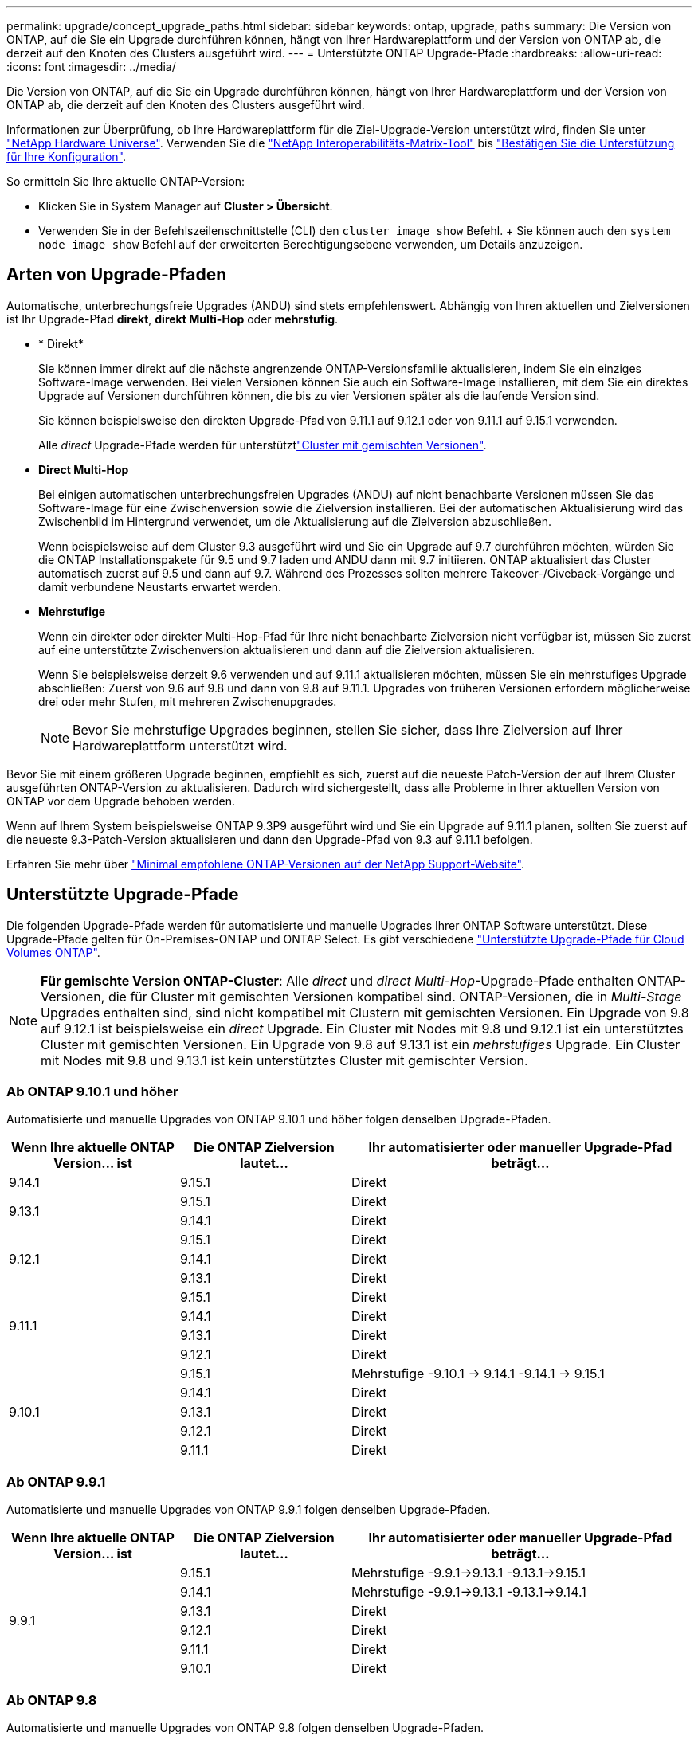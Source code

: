 ---
permalink: upgrade/concept_upgrade_paths.html 
sidebar: sidebar 
keywords: ontap, upgrade, paths 
summary: Die Version von ONTAP, auf die Sie ein Upgrade durchführen können, hängt von Ihrer Hardwareplattform und der Version von ONTAP ab, die derzeit auf den Knoten des Clusters ausgeführt wird. 
---
= Unterstützte ONTAP Upgrade-Pfade
:hardbreaks:
:allow-uri-read: 
:icons: font
:imagesdir: ../media/


[role="lead"]
Die Version von ONTAP, auf die Sie ein Upgrade durchführen können, hängt von Ihrer Hardwareplattform und der Version von ONTAP ab, die derzeit auf den Knoten des Clusters ausgeführt wird.

Informationen zur Überprüfung, ob Ihre Hardwareplattform für die Ziel-Upgrade-Version unterstützt wird, finden Sie unter https://hwu.netapp.com["NetApp Hardware Universe"^]. Verwenden Sie die link:https://imt.netapp.com/matrix/#welcome["NetApp Interoperabilitäts-Matrix-Tool"^] bis link:confirm-configuration.html["Bestätigen Sie die Unterstützung für Ihre Konfiguration"].

.So ermitteln Sie Ihre aktuelle ONTAP-Version:
* Klicken Sie in System Manager auf *Cluster > Übersicht*.
* Verwenden Sie in der Befehlszeilenschnittstelle (CLI) den `cluster image show` Befehl. + Sie können auch den `system node image show` Befehl auf der erweiterten Berechtigungsebene verwenden, um Details anzuzeigen.




== Arten von Upgrade-Pfaden

Automatische, unterbrechungsfreie Upgrades (ANDU) sind stets empfehlenswert. Abhängig von Ihren aktuellen und Zielversionen ist Ihr Upgrade-Pfad *direkt*, *direkt Multi-Hop* oder *mehrstufig*.

* * Direkt*
+
Sie können immer direkt auf die nächste angrenzende ONTAP-Versionsfamilie aktualisieren, indem Sie ein einziges Software-Image verwenden. Bei vielen Versionen können Sie auch ein Software-Image installieren, mit dem Sie ein direktes Upgrade auf Versionen durchführen können, die bis zu vier Versionen später als die laufende Version sind.

+
Sie können beispielsweise den direkten Upgrade-Pfad von 9.11.1 auf 9.12.1 oder von 9.11.1 auf 9.15.1 verwenden.

+
Alle _direct_ Upgrade-Pfade werden für unterstütztlink:concept_mixed_version_requirements.html["Cluster mit gemischten Versionen"].

* *Direct Multi-Hop*
+
Bei einigen automatischen unterbrechungsfreien Upgrades (ANDU) auf nicht benachbarte Versionen müssen Sie das Software-Image für eine Zwischenversion sowie die Zielversion installieren. Bei der automatischen Aktualisierung wird das Zwischenbild im Hintergrund verwendet, um die Aktualisierung auf die Zielversion abzuschließen.

+
Wenn beispielsweise auf dem Cluster 9.3 ausgeführt wird und Sie ein Upgrade auf 9.7 durchführen möchten, würden Sie die ONTAP Installationspakete für 9.5 und 9.7 laden und ANDU dann mit 9.7 initiieren. ONTAP aktualisiert das Cluster automatisch zuerst auf 9.5 und dann auf 9.7. Während des Prozesses sollten mehrere Takeover-/Giveback-Vorgänge und damit verbundene Neustarts erwartet werden.

* *Mehrstufige*
+
Wenn ein direkter oder direkter Multi-Hop-Pfad für Ihre nicht benachbarte Zielversion nicht verfügbar ist, müssen Sie zuerst auf eine unterstützte Zwischenversion aktualisieren und dann auf die Zielversion aktualisieren.

+
Wenn Sie beispielsweise derzeit 9.6 verwenden und auf 9.11.1 aktualisieren möchten, müssen Sie ein mehrstufiges Upgrade abschließen: Zuerst von 9.6 auf 9.8 und dann von 9.8 auf 9.11.1. Upgrades von früheren Versionen erfordern möglicherweise drei oder mehr Stufen, mit mehreren Zwischenupgrades.

+

NOTE: Bevor Sie mehrstufige Upgrades beginnen, stellen Sie sicher, dass Ihre Zielversion auf Ihrer Hardwareplattform unterstützt wird.



Bevor Sie mit einem größeren Upgrade beginnen, empfiehlt es sich, zuerst auf die neueste Patch-Version der auf Ihrem Cluster ausgeführten ONTAP-Version zu aktualisieren. Dadurch wird sichergestellt, dass alle Probleme in Ihrer aktuellen Version von ONTAP vor dem Upgrade behoben werden.

Wenn auf Ihrem System beispielsweise ONTAP 9.3P9 ausgeführt wird und Sie ein Upgrade auf 9.11.1 planen, sollten Sie zuerst auf die neueste 9.3-Patch-Version aktualisieren und dann den Upgrade-Pfad von 9.3 auf 9.11.1 befolgen.

Erfahren Sie mehr über https://kb.netapp.com/Support_Bulletins/Customer_Bulletins/SU2["Minimal empfohlene ONTAP-Versionen auf der NetApp Support-Website"^].



== Unterstützte Upgrade-Pfade

Die folgenden Upgrade-Pfade werden für automatisierte und manuelle Upgrades Ihrer ONTAP Software unterstützt. Diese Upgrade-Pfade gelten für On-Premises-ONTAP und ONTAP Select. Es gibt verschiedene https://docs.netapp.com/us-en/bluexp-cloud-volumes-ontap/task-updating-ontap-cloud.html#supported-upgrade-paths["Unterstützte Upgrade-Pfade für Cloud Volumes ONTAP"^].


NOTE: *Für gemischte Version ONTAP-Cluster*: Alle _direct_ und _direct Multi-Hop_-Upgrade-Pfade enthalten ONTAP-Versionen, die für Cluster mit gemischten Versionen kompatibel sind. ONTAP-Versionen, die in _Multi-Stage_ Upgrades enthalten sind, sind nicht kompatibel mit Clustern mit gemischten Versionen. Ein Upgrade von 9.8 auf 9.12.1 ist beispielsweise ein _direct_ Upgrade. Ein Cluster mit Nodes mit 9.8 und 9.12.1 ist ein unterstütztes Cluster mit gemischten Versionen. Ein Upgrade von 9.8 auf 9.13.1 ist ein _mehrstufiges_ Upgrade. Ein Cluster mit Nodes mit 9.8 und 9.13.1 ist kein unterstütztes Cluster mit gemischter Version.



=== Ab ONTAP 9.10.1 und höher

Automatisierte und manuelle Upgrades von ONTAP 9.10.1 und höher folgen denselben Upgrade-Pfaden.

[cols="25,25,50"]
|===
| Wenn Ihre aktuelle ONTAP Version… ist | Die ONTAP Zielversion lautet… | Ihr automatisierter oder manueller Upgrade-Pfad beträgt… 


| 9.14.1 | 9.15.1 | Direkt 


.2+| 9.13.1 | 9.15.1 | Direkt 


| 9.14.1 | Direkt 


.3+| 9.12.1 | 9.15.1 | Direkt 


| 9.14.1 | Direkt 


| 9.13.1 | Direkt 


.4+| 9.11.1 | 9.15.1 | Direkt 


| 9.14.1 | Direkt 


| 9.13.1 | Direkt 


| 9.12.1 | Direkt 


.5+| 9.10.1 | 9.15.1 | Mehrstufige -9.10.1 -> 9.14.1 -9.14.1 -> 9.15.1 


| 9.14.1 | Direkt 


| 9.13.1 | Direkt 


| 9.12.1 | Direkt 


| 9.11.1 | Direkt 
|===


=== Ab ONTAP 9.9.1

Automatisierte und manuelle Upgrades von ONTAP 9.9.1 folgen denselben Upgrade-Pfaden.

[cols="25,25,50"]
|===
| Wenn Ihre aktuelle ONTAP Version… ist | Die ONTAP Zielversion lautet… | Ihr automatisierter oder manueller Upgrade-Pfad beträgt… 


.6+| 9.9.1 | 9.15.1 | Mehrstufige -9.9.1->9.13.1 -9.13.1->9.15.1 


| 9.14.1 | Mehrstufige -9.9.1->9.13.1 -9.13.1->9.14.1 


| 9.13.1 | Direkt 


| 9.12.1 | Direkt 


| 9.11.1 | Direkt 


| 9.10.1 | Direkt 
|===


=== Ab ONTAP 9.8

Automatisierte und manuelle Upgrades von ONTAP 9.8 folgen denselben Upgrade-Pfaden.

[NOTE]
====
Wenn Sie eines der folgenden Plattformmodelle in einer MetroCluster IP-Konfiguration von ONTAP 9.8 auf 9.10.1 oder höher aktualisieren, müssen Sie zuerst auf ONTAP 9.9 aktualisieren:

* FAS2750
* FAS500f
* AFF A220
* AFF A250


====
[cols="25,25,50"]
|===
| Wenn Ihre aktuelle ONTAP Version… ist | Die ONTAP Zielversion lautet… | Ihr automatisierter oder manueller Upgrade-Pfad beträgt… 


 a| 
9,8
| 9.15.1 | Mehrstufen -9,8 -> 9.12.1 -9.12.1 -> 9.15.1 


| 9.14.1 | Mehrstufen -9,8 -> 9.12.1 -9.12.1 -> 9.14.1 


| 9.13.1 | Mehrstufen -9,8 -> 9.12.1 -9.12.1 -> 9.13.1 


| 9.12.1 | Direkt 


| 9.11.1 | Direkt 


| 9.10.1  a| 
Direkt



| 9.9.1 | Direkt 
|===


=== Ab ONTAP 9.7

Die Upgrade-Pfade von ONTAP 9.7 können je nach Durchführung eines automatisierten oder manuellen Upgrades variieren.

[role="tabbed-block"]
====
.Automatisierte Pfade
--
[cols="25,25,50"]
|===
| Wenn Ihre aktuelle ONTAP Version… ist | Die ONTAP Zielversion lautet… | Ihr automatisierter Upgrade-Pfad lautet… 


.8+| 9,7 | 9.15.1 | Mehrstufen -9,7 -> 9.8 -9,8 -> 9.12.1 -9.12.1 -> 9.15.1 


| 9.14.1 | Mehrstufen -9,7 -> 9.8 -9,8 -> 9.12.1 -9.12.1 -> 9.14.1 


| 9.13.1 | Mehrstufen -9,7 -> 9.9.1 -9.9.1 -> 9.13.1 


| 9.12.1 | Mehrstufen -9,7 -> 9.8 -9,8 -> 9.12.1 


| 9.11.1 | Direct Multi-Hop (erfordert Bilder für 9.8 und 9.11.1) 


| 9.10.1 | Direct Multi-Hop (erfordert Images für die P-Version 9.8 und 9.10.1P1 oder höher) 


| 9.9.1 | Direkt 


| 9,8 | Direkt 
|===
--
.Manuelle Pfade
--
[cols="25,25,50"]
|===
| Wenn Ihre aktuelle ONTAP Version… ist | Die ONTAP Zielversion lautet… | Ihr manueller Upgrade-Pfad lautet… 


.8+| 9,7 | 9.15.1 | Mehrstufen -9,7 -> 9.8 -9,8 -> 9.12.1 -9.12.1 -> 9.15.1 


| 9.14.1 | Mehrstufen -9,7 -> 9.8 -9,8 -> 9.12.1 -9.12.1 -> 9.14.1 


| 9.13.1 | Mehrstufen -9,7 -> 9.9.1 -9.9.1 -> 9.13.1 


| 9.12.1 | Mehrstufige - 9.7 -> 9.8 - 9.8 -> 9.12.1 


| 9.11.1 | Mehrstufige - 9.7 -> 9.8 - 9.8 -> 9.11.1 


| 9.10.1 | Mehrstufige - 9.7 -> 9.8 - 9.8 -> 9.10.1 


| 9.9.1 | Direkt 


| 9,8 | Direkt 
|===
--
====


=== Ab ONTAP 9.6

Die Upgrade-Pfade von ONTAP 9.6 können je nach Durchführung eines automatisierten oder manuellen Upgrades variieren.

[role="tabbed-block"]
====
.Automatisierte Pfade
--
[cols="25,25,50"]
|===
| Wenn Ihre aktuelle ONTAP Version… ist | Die ONTAP Zielversion lautet… | Ihr automatisierter Upgrade-Pfad lautet… 


.9+| 9,6 | 9.15.1 | Mehrstufen -9,6 -> 9.8 -9,8 -> 9.12.1 -9.12.1 -> 9.15.1 


| 9.14.1 | Mehrstufen -9,6 -> 9.8 -9,8 -> 9.12.1 -9.12.1 -> 9.14.1 


| 9.13.1 | Mehrstufen -9,6 -> 9.8 -9,8 -> 9.12.1 -9.12.1 -> 9.13.1 


| 9.12.1 | Mehrstufige - 9.6 -> 9.8 -9.8 -> 9.12.1 


| 9.11.1 | Mehrstufige - 9.6 -> 9.8 - 9.8 -> 9.11.1 


| 9.10.1 | Direct Multi-Hop (erfordert Images für die P-Version 9.8 und 9.10.1P1 oder höher) 


| 9.9.1 | Mehrstufige - 9.6 -> 9.8 - 9.8 -> 9.9.1 


| 9,8 | Direkt 


| 9,7 | Direkt 
|===
--
.Manuelle Pfade
--
[cols="25,25,50"]
|===
| Wenn Ihre aktuelle ONTAP Version… ist | Die ONTAP Zielversion lautet… | Ihr manueller Upgrade-Pfad lautet… 


.9+| 9,6 | 9.15.1 | Mehrstufige - 9.6 -> 9.8 - 9.8 -> 9.12.1 - 9.12.1 -> 9.15.1 


| 9.14.1 | Mehrstufige - 9.6 -> 9.8 - 9.8 -> 9.12.1 - 9.12.1 -> 9.14.1 


| 9.13.1 | Mehrstufige - 9.6 -> 9.8 - 9.8 -> 9.12.1 - 9.12.1 -> 9.13.1 


| 9.12.1 | Mehrstufige - 9.6 -> 9.8 - 9.8 -> 9.12.1 


| 9.11.1 | Mehrstufige - 9.6 -> 9.8 - 9.8 -> 9.11.1 


| 9.10.1 | Mehrstufige - 9.6 -> 9.8 - 9.8 -> 9.10.1 


| 9.9.1 | Mehrstufige - 9.6 -> 9.8 - 9.8 -> 9.9.1 


| 9,8 | Direkt 


| 9,7 | Direkt 
|===
--
====


=== Ab ONTAP 9.5

Die Upgrade-Pfade von ONTAP 9.5 können je nach Durchführung eines automatisierten oder manuellen Upgrades variieren.

[role="tabbed-block"]
====
.Automatisierte Pfade
--
[cols="25,25,50"]
|===
| Wenn Ihre aktuelle ONTAP Version… ist | Die ONTAP Zielversion lautet… | Ihr automatisierter Upgrade-Pfad lautet… 


.10+| 9,5 | 9.15.1 | Multi-Stage - 9.5 -> 9.9.1 (direkter Multi-Hop, erfordert Bilder für 9.7 und 9.9.1) - 9.9.1 -> 9.13.1 - 9.13.1 -> 9.15.1 


| 9.14.1 | Multi-Stage - 9.5 -> 9.9.1 (direkter Multi-Hop, erfordert Bilder für 9.7 und 9.9.1) - 9.9.1 -> 9.13.1 - 9.13.1 -> 9.14.1 


| 9.13.1 | Multi-Stage - 9.5 -> 9.9.1 (direkter Multi-Hop, erfordert Bilder für 9.7 und 9.9.1) - 9.9.1 -> 9.13.1 


| 9.12.1 | Multi-Stage - 9.5 -> 9.9.1 (direkter Multi-Hop, erfordert Bilder für 9.7 und 9.9.1) - 9.9.1 -> 9.12.1 


| 9.11.1 | Multi-Stage - 9.5 -> 9.9.1 (direkter Multi-Hop, erfordert Bilder für 9.7 und 9.9.1) - 9.9.1 -> 9.11.1 


| 9.10.1 | Multi-Stage - 9.5 -> 9.9.1 (direkter Multi-Hop, erfordert Bilder für 9.7 und 9.9.1) - 9.9.1 -> 9.10.1 


| 9.9.1 | Direct Multi-Hop (erfordert Bilder für 9.7 und 9.9.1) 


| 9,8 | Mehrstufige - 9.5 -> 9.7 - 9.7 -> 9.8 


| 9,7 | Direkt 


| 9,6 | Direkt 
|===
--
.Manuelle Upgrade-Pfade
--
[cols="25,25,50"]
|===
| Wenn Ihre aktuelle ONTAP Version… ist | Die ONTAP Zielversion lautet… | Ihr manueller Upgrade-Pfad lautet… 


.10+| 9,5 | 9.15.1 | Mehrstufige - 9.5 -> 9.7 - 9.7 -> 9.9.1 - 9.9.1 -> 9.12.1 - 9.12.1 -> 9.15.1 


| 9.14.1 | Mehrstufige - 9.5 -> 9.7 - 9.7 -> 9.9.1 - 9.9.1 -> 9.12.1 - 9.12.1 -> 9.14.1 


| 9.13.1 | Mehrstufige - 9.5 -> 9.7 - 9.7 -> 9.9.1 - 9.9.1 -> 9.13.1 


| 9.12.1 | Mehrstufige - 9.5 -> 9.7 - 9.7 -> 9.9.1 - 9.9.1 -> 9.12.1 


| 9.11.1 | Mehrstufige - 9.5 -> 9.7 - 9.7 -> 9.9.1 - 9.9.1 -> 9.11.1 


| 9.10.1 | Mehrstufige - 9.5 -> 9.7 - 9.7 -> 9.9.1 - 9.9.1 -> 9.10.1 


| 9.9.1 | Mehrstufige - 9.5 -> 9.7 - 9.7 -> 9.9.1 


| 9,8 | Mehrstufige - 9.5 -> 9.7 - 9.7 -> 9.8 


| 9,7 | Direkt 


| 9,6 | Direkt 
|===
--
====


=== Von ONTAP 9.4-9.0

Die Upgrade-Pfade von ONTAP 9.4, 9.3, 9.2, 9.1 und 9.0 können je nach Durchführung eines automatisierten oder manuellen Upgrades variieren.

.Automatisiertes Upgrade
[%collapsible]
====
[cols="25,25,50"]
|===
| Wenn Ihre aktuelle ONTAP Version… ist | Die ONTAP Zielversion lautet… | Ihr automatisierter Upgrade-Pfad lautet… 


.11+| 9,4 | 9.15.1 | Multi-Stage - 9.4 -> 9.5 - 9.5 -> 9.9.1 (direkter Multi-Hop, erfordert Bilder für 9.7 und 9.9.1) - 9.9.1 -> 9.13.1 - 9.13.1 -> 9.15.1 


| 9.14.1 | Multi-Stage - 9.4 -> 9.5 - 9.5 -> 9.9.1 (direkter Multi-Hop, erfordert Bilder für 9.7 und 9.9.1) - 9.9.1 -> 9.13.1 - 9.13.1 -> 9.14.1 


| 9.13.1 | Multi-Stage - 9.4 -> 9.5 - 9.5 -> 9.9.1 (direkter Multi-Hop, erfordert Bilder für 9.7 und 9.9.1) - 9.9.1 -> 9.13.1 


| 9.12.1 | Multi-Stage - 9.4 -> 9.5 - 9.5 -> 9.9.1 (direkter Multi-Hop, erfordert Bilder für 9.7 und 9.9.1) - 9.9.1 -> 9.12.1 


| 9.11.1 | Multi-Stage - 9.4 -> 9.5 - 9.5 -> 9.9.1 (direkter Multi-Hop, erfordert Bilder für 9.7 und 9.9.1) - 9.9.1 -> 9.11.1 


| 9.10.1 | Multi-Stage - 9.4 -> 9.5 - 9.5 -> 9.9.1 (direkter Multi-Hop, erfordert Bilder für 9.7 und 9.9.1) - 9.9.1 -> 9.10.1 


| 9.9.1 | Multi-Stage - 9.4 -> 9.5 - 9.5 -> 9.9.1 (direkter Multi-Hop, erfordert Bilder für 9.7 und 9.9.1) 


| 9,8 | Multi-Stage - 9.4 -> 9.5 - 9.5 -> 9.8 (direkter Multi-Hop, erfordert Bilder für 9.7 und 9.8) 


| 9,7 | Mehrstufige - 9.4 -> 9.5 - 9.5 -> 9.7 


| 9,6 | Mehrstufige - 9.4 -> 9.5 - 9.5 -> 9.6 


| 9,5 | Direkt 


.12+| 9,3 | 9.15.1 | Multi-Stage - 9.3 -> 9.7 (direkter Multi-Hop, erfordert Bilder für 9.5 und 9.7) - 9.7 -> 9.9.1 - 9.9.1 -> 9.13.1 - 9.13.1 -> 9.15.1 


| 9.14.1 | Multi-Stage - 9.3 -> 9.7 (direkter Multi-Hop, erfordert Bilder für 9.5 und 9.7) - 9.7 -> 9.9.1 - 9.9.1 -> 9.13.1 - 9.13.1 -> 9.14.1 


| 9.13.1 | Multi-Stage - 9.3 -> 9.7 (direkter Multi-Hop, erfordert Bilder für 9.5 und 9.7) - 9.7 -> 9.9.1 - 9.9.1 -> 9.13.1 


| 9.12.1 | Multi-Stage - 9.3 -> 9.7 (direkter Multi-Hop, erfordert Bilder für 9.5 und 9.7) - 9.7 -> 9.9.1 - 9.9.1 -> 9.12.1 


| 9.11.1 | Multi-Stage - 9.3 -> 9.7 (direkter Multi-Hop, erfordert Bilder für 9.5 und 9.7) - 9.7 -> 9.9.1 - 9.9.1 -> 9.11.1 


| 9.10.1 | Multi-Stage - 9.3 -> 9.7 (direkter Multi-Hop, erfordert Bilder für 9.5 und 9.7) - 9.7 -> 9.10.1 (direkter Multi-Hop, erfordert Bilder für 9.8 und 9.10.1) 


| 9.9.1 | Multi-Stage - 9.3 -> 9.7 (direkter Multi-Hop, erfordert Bilder für 9.5 und 9.7) - 9.7 -> 9.9.1 


| 9,8 | Multi-Stage - 9.3 -> 9.7 (direkter Multi-Hop, erfordert Bilder für 9.5 und 9.7) - 9.7 -> 9.8 


| 9,7 | Direct Multi-Hop (erfordert Bilder für 9.5 und 9.7) 


| 9,6 | Mehrstufige - 9.3 -> 9.5 - 9.5 -> 9.6 


| 9,5 | Direkt 


| 9,4 | Nicht verfügbar 


.13+| 9,2 | 9.15.1 | Multi-Stage - 9.2 -> 9.3 - 9.3 -> 9.7 (direkter Multi-Hop, erfordert Bilder für 9.5 und 9.7) - 9.7 -> 9.9.1 - 9.15.1 -> 9.13.1 - 9.13.1 -> 9.9.1 


| 9.14.1 | Multi-Stage - 9.2 -> 9.3 - 9.3 -> 9.7 (direkter Multi-Hop, erfordert Bilder für 9.5 und 9.7) - 9.7 -> 9.9.1 - 9.14.1 -> 9.13.1 - 9.13.1 -> 9.9.1 


| 9.13.1 | Multi-Stage - 9.2 -> 9.3 - 9.3 -> 9.7 (direkter Multi-Hop, erfordert Bilder für 9.5 und 9.7) - 9.7 -> 9.9.1 - 9.9.1 -> 9.13.1 


| 9.12.1 | Multi-Stage - 9.2 -> 9.3 - 9.3 -> 9.7 (direkter Multi-Hop, erfordert Bilder für 9.5 und 9.7) - 9.7 -> 9.9.1 - 9.9.1 -> 9.12.1 


| 9.11.1 | Multi-Stage - 9.2 -> 9.3 - 9.3 -> 9.7 (direkter Multi-Hop, erfordert Bilder für 9.5 und 9.7) - 9.7 -> 9.9.1 - 9.9.1 -> 9.11.1 


| 9.10.1 | Multi-Stage - 9.2 -> 9.3 - 9.3 -> 9.7 (direkter Multi-Hop, erfordert Bilder für 9.5 und 9.7) - 9.7 -> 9.10.1 (direkter Multi-Hop, erfordert Bilder für 9.8 und 9.10.1) 


| 9.9.1 | Multi-Stage - 9.2 -> 9.3 - 9.3 -> 9.7 (direkter Multi-Hop, erfordert Bilder für 9.5 und 9.7) - 9.7 -> 9.9.1 


| 9,8 | Multi-Stage - 9.2 -> 9.3 - 9.3 -> 9.7 (direkter Multi-Hop, erfordert Bilder für 9.5 und 9.7) - 9.7 -> 9.8 


| 9,7 | Multi-Stage - 9.2 -> 9.3 - 9.3 -> 9.7 (direkter Multi-Hop, erfordert Bilder für 9.5 und 9.7) 


| 9,6 | Mehrstufige - 9.2 -> 9.3 - 9.3 -> 9.5 - 9.5 -> 9.6 


| 9,5 | Mehrstufige - 9.3 -> 9.5 - 9.5 -> 9.6 


| 9,4 | Nicht verfügbar 


| 9,3 | Direkt 


.14+| 9,1 | 9.15.1 | Multi-Stage - 9.1 -> 9.3 - 9.3 -> 9.7 (direkter Multi-Hop, erfordert Bilder für 9.5 und 9.7) - 9.7 -> 9.9.1 - 9.15.1 -> 9.13.1 - 9.13.1 -> 9.9.1 


| 9.14.1 | Multi-Stage - 9.1 -> 9.3 - 9.3 -> 9.7 (direkter Multi-Hop, erfordert Bilder für 9.5 und 9.7) - 9.7 -> 9.9.1 - 9.14.1 -> 9.13.1 - 9.13.1 -> 9.9.1 


| 9.13.1 | Multi-Stage - 9.1 -> 9.3 - 9.3 -> 9.7 (direkter Multi-Hop, erfordert Bilder für 9.5 und 9.7) - 9.7 -> 9.9.1 - 9.9.1 -> 9.13.1 


| 9.12.1 | Multi-Stage - 9.1 -> 9.3 - 9.3 -> 9.7 (direkter Multi-Hop, erfordert Bilder für 9.5 und 9.7) - 9.7 -> 9.8 - 9.8 -> 9.12.1 


| 9.11.1 | Multi-Stage - 9.1 -> 9.3 - 9.3 -> 9.7 (direkter Multi-Hop, erfordert Bilder für 9.5 und 9.7) - 9.7 -> 9.9.1 - 9.9.1 -> 9.11.1 


| 9.10.1 | Multi-Stage - 9.1 -> 9.3 - 9.3 -> 9.7 (direkter Multi-Hop, erfordert Bilder für 9.5 und 9.7) - 9.7 -> 9.10.1 (direkter Multi-Hop, erfordert Bilder für 9.8 und 9.10.1) 


| 9.9.1 | Multi-Stage - 9.1 -> 9.3 - 9.3 -> 9.7 (direkter Multi-Hop, erfordert Bilder für 9.5 und 9.7) - 9.7 -> 9.9.1 


| 9,8 | Multi-Stage - 9.1 -> 9.3 - 9.3 -> 9.7 (direkter Multi-Hop, erfordert Bilder für 9.5 und 9.7) - 9.7 -> 9.8 


| 9,7 | Multi-Stage - 9.1 -> 9.3 - 9.3 -> 9.7 (direkter Multi-Hop, erfordert Bilder für 9.5 und 9.7) 


| 9,6 | Multi-Stage - 9.1 -> 9.3 - 9.3 -> 9.6 (direkter Multi-Hop, erfordert Bilder für 9.5 und 9.6) 


| 9,5 | Mehrstufige - 9.1 -> 9.3 - 9.3 -> 9.5 


| 9,4 | Nicht verfügbar 


| 9,3 | Direkt 


| 9,2 | Nicht verfügbar 


.15+| 9,0 | 9.15.1 | Multi-Stage - 9.0 -> 9.1 - 9.1 -> 9.3 - 9.3 -> 9.7 (direkter Multi-Hop, erfordert Bilder für 9.5 und 9.7) - 9.7 -> 9.9.1 - 9.15.1 -> 9.13.1 - 9.13.1 -> 9.9.1 


| 9.14.1 | Multi-Stage - 9.0 -> 9.1 - 9.1 -> 9.3 - 9.3 -> 9.7 (direkter Multi-Hop, erfordert Bilder für 9.5 und 9.7) - 9.7 -> 9.9.1 - 9.14.1 -> 9.13.1 - 9.13.1 -> 9.9.1 


| 9.13.1 | Multi-Stage - 9.0 -> 9.1 - 9.1 -> 9.3 - 9.3 -> 9.7 (direkter Multi-Hop, erfordert Bilder für 9.5 und 9.7) - 9.7 -> 9.9.1 - 9.9.1 -> 9.13.1 


| 9.12.1 | Multi-Stage - 9.0 -> 9.1 - 9.1 -> 9.3 - 9.3 -> 9.7 (direkter Multi-Hop, erfordert Bilder für 9.5 und 9.7) - 9.7 -> 9.9.1 - 9.9.1 -> 9.12.1 


| 9.11.1 | Multi-Stage - 9.0 -> 9.1 - 9.1 -> 9.3 - 9.3 -> 9.7 (direkter Multi-Hop, erfordert Bilder für 9.5 und 9.7) - 9.7 -> 9.9.1 - 9.9.1 -> 9.11.1 


| 9.10.1 | Multi-Stage - 9.0 -> 9.1 - 9.1 -> 9.3 - 9.3 -> 9.7 (direkter Multi-Hop, erfordert Bilder für 9.5 und 9.7) - 9.7 -> 9.10.1 (direkter Multi-Hop, erfordert Bilder für 9.8 und 9.10.1) 


| 9.9.1 | Multi-Stage - 9.0 -> 9.1 - 9.1 -> 9.3 - 9.3 -> 9.7 (direkter Multi-Hop, erfordert Bilder für 9.5 und 9.7) - 9.7 -> 9.9.1 


| 9,8 | Multi-Stage - 9.0 -> 9.1 - 9.1 -> 9.3 - 9.3 -> 9.7 (direkter Multi-Hop, erfordert Bilder für 9.5 und 9.7) - 9.7 -> 9.8 


| 9,7 | Multi-Stage - 9.0 -> 9.1 - 9.1 -> 9.3 - 9.3 -> 9.7 (direkter Multi-Hop, erfordert Bilder für 9.5 und 9.7) 


| 9,6 | Mehrstufige - 9.0 -> 9.1 - 9.1 -> 9.3 - 9.3 -> 9.5 - 9.5 -> 9.6 


| 9,5 | Mehrstufige - 9.0 -> 9.1 - 9.1 -> 9.3 - 9.3 -> 9.5 


| 9,4 | Nicht verfügbar 


| 9,3 | Mehrstufige - 9.0 -> 9.1 - 9.1 -> 9.3 


| 9,2 | Nicht verfügbar 


| 9,1 | Direkt 
|===
====
.Manuelle Upgrade-Pfade
[%collapsible]
====
[cols="25,25,50"]
|===
| Wenn Ihre aktuelle ONTAP Version… ist | Die ONTAP Zielversion lautet… | Ihr ANDU-Upgrade-Pfad ist… 


.11+| 9,4 | 9.15.1 | Mehrstufige - 9.4 -> 9.5 - 9.5 -> 9.7 - 9.7 -> 9.9.1 - 9.9.1 -> 9.12.1 - 9.12.1 -> 9.15.1 


| 9.14.1 | Mehrstufige - 9.4 -> 9.5 - 9.5 -> 9.7 - 9.7 -> 9.9.1 - 9.9.1 -> 9.12.1 - 9.12.1 -> 9.14.1 


| 9.13.1 | Mehrstufige - 9.4 -> 9.5 - 9.5 -> 9.7 - 9.7 -> 9.9.1 - 9.9.1 -> 9.13.1 


| 9.12.1 | Mehrstufige - 9.4 -> 9.5 - 9.5 -> 9.7 - 9.7 -> 9.9.1 - 9.9.1 -> 9.12.1 


| 9.11.1 | Mehrstufige - 9.4 -> 9.5 - 9.5 -> 9.7 - 9.7 -> 9.9.1 - 9.9.1 -> 9.11.1 


| 9.10.1 | Mehrstufige - 9.4 -> 9.5 - 9.5 -> 9.7 - 9.7 -> 9.9.1 - 9.9.1 -> 9.10.1 


| 9.9.1 | Mehrstufige - 9.4 -> 9.5 - 9.5 -> 9.7 - 9.7 -> 9.9.1 


| 9,8 | Mehrstufige - 9.4 -> 9.5 - 9.5 -> 9.7 - 9.7 -> 9.8 


| 9,7 | Mehrstufige - 9.4 -> 9.5 - 9.5 -> 9.7 


| 9,6 | Mehrstufige - 9.4 -> 9.5 - 9.5 -> 9.6 


| 9,5 | Direkt 


.12+| 9,3 | 9.15.1 | Mehrstufige - 9.3 -> 9.5 - 9.5 -> 9.7 - 9.7 -> 9.9.1 - 9.9.1 -> 9.12.1 - 9.12.1 -> 9.15.1 


| 9.14.1 | Mehrstufige - 9.3 -> 9.5 - 9.5 -> 9.7 - 9.7 -> 9.9.1 - 9.9.1 -> 9.12.1 - 9.12.1 -> 9.14.1 


| 9.13.1 | Mehrstufige - 9.3 -> 9.5 - 9.5 -> 9.7 - 9.7 -> 9.9.1 - 9.9.1 -> 9.13.1 


| 9.12.1 | Mehrstufige - 9.3 -> 9.5 - 9.5 -> 9.7 - 9.7 -> 9.9.1 - 9.9.1 -> 9.12.1 


| 9.11.1 | Mehrstufige - 9.3 -> 9.5 - 9.5 -> 9.7 - 9.7 -> 9.9.1 - 9.9.1 -> 9.11.1 


| 9.10.1 | Mehrstufige - 9.3 -> 9.5 - 9.5 -> 9.7 - 9.7 -> 9.9.1 - 9.9.1 -> 9.10.1 


| 9.9.1 | Mehrstufige - 9.3 -> 9.5 - 9.5 -> 9.7 - 9.7 -> 9.9.1 


| 9,8 | Mehrstufige - 9.3 -> 9.5 - 9.5 -> 9.7 - 9.7 -> 9.8 


| 9,7 | Mehrstufige - 9.3 -> 9.5 - 9.5 -> 9.7 


| 9,6 | Mehrstufige - 9.3 -> 9.5 - 9.5 -> 9.6 


| 9,5 | Direkt 


| 9,4 | Nicht verfügbar 


.13+| 9,2 | 9.15.1 | Mehrstufige - 9.2 -> 9.3 - 9.3 -> 9.5 - 9.5 -> 9.7 - 9.7 -> 9.9.1 -> 9.15.1 -> 9.12.1 - 9.12.1 -> 9.9.1 


| 9.14.1 | Mehrstufige - 9.2 -> 9.3 - 9.3 -> 9.5 - 9.5 -> 9.7 - 9.7 -> 9.9.1 -> 9.14.1 -> 9.12.1 - 9.12.1 -> 9.9.1 


| 9.13.1 | Mehrstufige - 9.2 -> 9.3 - 9.3 -> 9.5 - 9.5 -> 9.7 - 9.7 -> 9.9.1 - 9.9.1 -> 9.13.1 


| 9.12.1 | Mehrstufige - 9.2 -> 9.3 - 9.3 -> 9.5 - 9.5 -> 9.7 - 9.7 -> 9.9.1 - 9.9.1 -> 9.12.1 


| 9.11.1 | Mehrstufige - 9.2 -> 9.3 - 9.3 -> 9.5 - 9.5 -> 9.7 - 9.7 -> 9.9.1 - 9.9.1 -> 9.11.1 


| 9.10.1 | Mehrstufige - 9.2 -> 9.3 - 9.3 -> 9.5 - 9.5 -> 9.7 - 9.7 -> 9.9.1 - 9.9.1 -> 9.10.1 


| 9.9.1 | Mehrstufige - 9.2 -> 9.3 - 9.3 -> 9.5 - 9.5 -> 9.7 - 9.7 -> 9.9.1 


| 9,8 | Mehrstufige - 9.2 -> 9.3 - 9.3 -> 9.5 - 9.5 -> 9.7 - 9.7 -> 9.8 


| 9,7 | Mehrstufige - 9.2 -> 9.3 - 9.3 -> 9.5 - 9.5 -> 9.7 


| 9,6 | Mehrstufige - 9.2 -> 9.3 - 9.3 -> 9.5 - 9.5 -> 9.6 


| 9,5 | Mehrstufige - 9.2 -> 9.3 - 9.3 -> 9.5 


| 9,4 | Nicht verfügbar 


| 9,3 | Direkt 


.14+| 9,1 | 9.15.1 | Mehrstufige - 9.1 -> 9.3 - 9.3 -> 9.5 - 9.5 -> 9.7 - 9.7 -> 9.9.1 -> 9.15.1 -> 9.12.1 - 9.12.1 -> 9.9.1 


| 9.14.1 | Mehrstufige - 9.1 -> 9.3 - 9.3 -> 9.5 - 9.5 -> 9.7 - 9.7 -> 9.9.1 -> 9.14.1 -> 9.12.1 - 9.12.1 -> 9.9.1 


| 9.13.1 | Mehrstufige - 9.1 -> 9.3 - 9.3 -> 9.5 - 9.5 -> 9.7 - 9.7 -> 9.9.1 - 9.9.1 -> 9.13.1 


| 9.12.1 | Mehrstufige - 9.1 -> 9.3 - 9.3 -> 9.5 - 9.5 -> 9.7 - 9.7 -> 9.9.1 - 9.9.1 -> 9.12.1 


| 9.11.1 | Mehrstufige - 9.1 -> 9.3 - 9.3 -> 9.5 - 9.5 -> 9.7 - 9.7 -> 9.9.1 - 9.9.1 -> 9.11.1 


| 9.10.1 | Mehrstufige - 9.1 -> 9.3 - 9.3 -> 9.5 - 9.5 -> 9.7 - 9.7 -> 9.9.1 - 9.9.1 -> 9.10.1 


| 9.9.1 | Mehrstufige - 9.1 -> 9.3 - 9.3 -> 9.5 - 9.5 -> 9.7 - 9.7 -> 9.9.1 


| 9,8 | Mehrstufige - 9.1 -> 9.3 - 9.3 -> 9.5 - 9.5 -> 9.7 - 9.7 -> 9.8 


| 9,7 | Mehrstufige - 9.1 -> 9.3 - 9.3 -> 9.5 - 9.5 -> 9.7 


| 9,6 | Mehrstufige - 9.1 -> 9.3 - 9.3 -> 9.5 - 9.5 -> 9.6 


| 9,5 | Mehrstufige - 9.1 -> 9.3 - 9.3 -> 9.5 


| 9,4 | Nicht verfügbar 


| 9,3 | Direkt 


| 9,2 | Nicht verfügbar 


.15+| 9,0 | 9.15.1 | Mehrstufige - 9.0 -> 9.1 - 9.1 -> 9.3 - 9.3 -> 9.5 - 9.5 -> 9.7 -> 9.7 -> 9.9.1 - 9.15.1 -> 9.12.1 - 9.12.1 -> 9.9.1 


| 9.14.1 | Mehrstufige - 9.0 -> 9.1 - 9.1 -> 9.3 - 9.3 -> 9.5 - 9.5 -> 9.7 -> 9.7 -> 9.9.1 - 9.14.1 -> 9.12.1 - 9.12.1 -> 9.9.1 


| 9.13.1 | Mehrstufige - 9.0 -> 9.1 - 9.1 -> 9.3 - 9.3 -> 9.5 - 9.5 -> 9.7 -> 9.13.1 -> 9.9.1 - 9.9.1 -> 9.7 


| 9.12.1 | Mehrstufige - 9.0 -> 9.1 - 9.1 -> 9.3 - 9.3 -> 9.5 - 9.5 -> 9.7 - 9.7 -> 9.9.1 - 9.9.1 -> 9.12.1 


| 9.11.1 | Mehrstufige - 9.0 -> 9.1 - 9.1 -> 9.3 - 9.3 -> 9.5 - 9.5 -> 9.7 - 9.7 -> 9.9.1 - 9.9.1 -> 9.11.1 


| 9.10.1 | Mehrstufige - 9.0 -> 9.1 - 9.1 -> 9.3 - 9.3 -> 9.5 - 9.5 -> 9.7 - 9.7 -> 9.9.1 - 9.9.1 -> 9.10.1 


| 9.9.1 | Mehrstufige - 9.0 -> 9.1 - 9.1 -> 9.3 - 9.3 -> 9.5 - 9.5 -> 9.7 - 9.7 -> 9.9.1 


| 9,8 | Mehrstufige - 9.0 -> 9.1 - 9.1 -> 9.3 - 9.3 -> 9.5 - 9.5 -> 9.7 - 9.7 -> 9.8 


| 9,7 | Mehrstufige - 9.0 -> 9.1 - 9.1 -> 9.3 - 9.3 -> 9.5 - 9.5 -> 9.7 


| 9,6 | Mehrstufige - 9.0 -> 9.1 - 9.1 -> 9.3 - 9.3 -> 9.5 - 9.5 -> 9.6 


| 9,5 | Mehrstufige - 9.0 -> 9.1 - 9.1 -> 9.3 - 9.3 -> 9.5 


| 9,4 | Nicht verfügbar 


| 9,3 | Mehrstufige - 9.0 -> 9.1 - 9.1 -> 9.3 


| 9,2 | Nicht verfügbar 


| 9,1 | Direkt 
|===
====


=== Data ONTAP 8

Stellen Sie sicher, dass Ihre Plattform die Ziel-ONTAP-Version ausführen kann, indem Sie die verwenden https://hwu.netapp.com["NetApp Hardware Universe"^].

*Hinweis:* im Data ONTAP 8.3 Upgrade Guide wird fälschlicherweise angegeben, dass Sie in einem Cluster mit vier Nodes ein Upgrade des Node planen sollten, der epsilon zuletzt enthält. Seit Data ONTAP 8.2 ist für Upgrades keine Notwendigkeit mehr 3 erforderlich. Weitere Informationen finden Sie unter https://mysupport.netapp.com/site/bugs-online/product/ONTAP/BURT/805277["NetApp Bugs Online Fehler-ID 805277"^].

Von Data ONTAP 8.3.x:: Sie können direkt auf ONTAP 9.1 aktualisieren und anschließend auf neuere Versionen aktualisieren.
Von Data ONTAP Versionen vor 8.3.x, einschließlich 8.2.x:: Sie müssen zuerst ein Upgrade auf Data ONTAP 8.3.x, dann ein Upgrade auf ONTAP 9.1 und dann ein Upgrade auf neuere Versionen durchführen.

